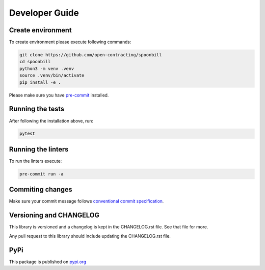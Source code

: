 +++++++++++++++
Developer Guide
+++++++++++++++

Create environment
==================

To create environment please execute following commands:

.. code-block:: bash

    git clone https://github.com/open-contracting/spoonbill
    cd spoonbill
    python3 -m venv .venv
    source .venv/bin/activate
    pip install -e .

Please make sure you have `pre-commit <https://pre-commit.com/>`_ installed.

Running the tests
=================

After following the installation above, run:

.. code-block:: bash

    pytest

Running the linters
===================

To run the linters execute:

.. code-block:: bash

    pre-commit run -a

Commiting changes
=================

Make sure your commit message follows `conventional commit specification <https://www.conventionalcommits.org/en/v1.0.0/>`_.

Versioning and CHANGELOG
========================

This library is versioned and a changelog is kept in the CHANGELOG.rst file. See that file for more.

Any pull request to this library should include updating the CHANGELOG.rst file.

PyPi
====

This package is published on `pypi.org <https://pypi.org/project/spoonbill/>`_
